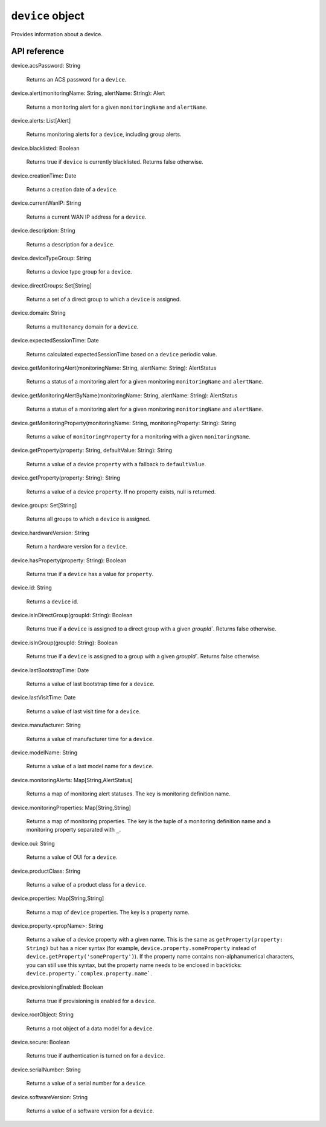 .. _UG_E_PEC_device_object:

.. role:: sign
.. role:: sym
.. role:: dyn

``device`` object
=================

Provides information about a device.

API reference
-------------

.. This API is from: com.avsystem.ump.core.db.entities.Device

| :sign:`device.`:sym:`acsPassword`:sign:`: String`

  Returns an ACS password for a ``device``.

| :sign:`device.`:sym:`alert`:sign:`(monitoringName: String, alertName: String): Alert`

  Returns a monitoring alert for a given ``monitoringName`` and ``alertName``.

| :sign:`device.`:sym:`alerts`:sign:`: List[Alert]`

  Returns monitoring alerts for a ``device``, including group alerts.

| :sign:`device.`:sym:`blacklisted`:sign:`: Boolean`

  Returns true if ``device`` is currently blacklisted. Returns false otherwise.

| :sign:`device.`:sym:`creationTime`:sign:`: Date`

  Returns a creation date of a ``device``.

| :sign:`device.`:sym:`currentWanIP`:sign:`: String`

  Returns a current WAN IP address for a ``device``.

| :sign:`device.`:sym:`description`:sign:`: String`

  Returns a description for a ``device``.

| :sign:`device.`:sym:`deviceTypeGroup`:sign:`: String`

  Returns a device type group for a ``device``.

| :sign:`device.`:sym:`directGroups`:sign:`: Set[String]`

  Returns a set of a direct group to which a ``device`` is assigned.

| :sign:`device.`:sym:`domain`:sign:`: String`

  Returns a multitenancy domain for a ``device``.

| :sign:`device.`:sym:`expectedSessionTime`:sign:`: Date`

  Returns calculated expectedSessionTime based on a ``device`` periodic value.

| :sign:`device.`:sym:`getMonitoringAlert`:sign:`(monitoringName: String, alertName: String): AlertStatus`

  Returns a status of a monitoring alert for a given monitoring ``monitoringName`` and ``alertName``.

| :sign:`device.`:sym:`getMonitoringAlertByName`:sign:`(monitoringName: String, alertName: String): AlertStatus`

  Returns a status of a monitoring alert for a given monitoring ``monitoringName`` and ``alertName``.

| :sign:`device.`:sym:`getMonitoringProperty`:sign:`(monitoringName: String, monitoringProperty: String): String`

  Returns a value of ``monitoringProperty`` for a monitoring with a given ``monitoringName``.

| :sign:`device.`:sym:`getProperty`:sign:`(property: String, defaultValue: String): String`

  Returns a value of a device ``property`` with a fallback to ``defaultValue``.

| :sign:`device.`:sym:`getProperty`:sign:`(property: String): String`

  Returns a value of a device ``property``. If no property exists, null is returned.

| :sign:`device.`:sym:`groups`:sign:`: Set[String]`

  Returns all groups to which a ``device`` is assigned.

| :sign:`device.`:sym:`hardwareVersion`:sign:`: String`

  Return a hardware version for a ``device``.

| :sign:`device.`:sym:`hasProperty`:sign:`(property: String): Boolean`

  Returns true if a ``device`` has a value for ``property``.

| :sign:`device.`:sym:`id`:sign:`: String`

  Returns a ``device`` id.

| :sign:`device.`:sym:`isInDirectGroup`:sign:`(groupId: String): Boolean`

  Returns true if a ``device`` is assigned to a direct group with a given `groupId``. Returns false otherwise.

| :sign:`device.`:sym:`isInGroup`:sign:`(groupId: String): Boolean`

  Returns true if a ``device`` is assigned to a group with a given `groupId``. Returns false otherwise.

| :sign:`device.`:sym:`lastBootstrapTime`:sign:`: Date`

  Returns a value of last bootstrap time for a ``device``.

| :sign:`device.`:sym:`lastVisitTime`:sign:`: Date`

  Returns a value of last visit time for a ``device``.

| :sign:`device.`:sym:`manufacturer`:sign:`: String`

  Returns a value of manufacturer time for a ``device``.

| :sign:`device.`:sym:`modelName`:sign:`: String`

  Returns a value of a last model name for a ``device``.

| :sign:`device.`:sym:`monitoringAlerts`:sign:`: Map[String,AlertStatus]`

  Returns a map of monitoring alert statuses. The key is monitoring definition name.

| :sign:`device.`:sym:`monitoringProperties`:sign:`: Map[String,String]`

  Returns a map of monitoring properties. The key is the tuple of a monitoring definition name and a monitoring property
  separated with ``_``.

| :sign:`device.`:sym:`oui`:sign:`: String`

  Returns a value of OUI for a ``device``.

| :sign:`device.`:sym:`productClass`:sign:`: String`

  Returns a value of a product class for a ``device``.

| :sign:`device.`:sym:`properties`:sign:`: Map[String,String]`

  Returns a map of ``device`` properties. The key is a property name.

| :sign:`device.`:sym:`property.`:dyn:`<propName>`:sign:`: String`

  Returns a value of a device property with a given name. This is the same as ``getProperty(property: String)`` but has
  a nicer syntax (for example, ``device.property.someProperty`` instead of ``device.getProperty('someProperty')``).
  If the property name contains non-alphanumerical characters, you can still use this syntax, but the property name
  needs to be enclosed in backticks: ``device.property.`complex.property.name```.

| :sign:`device.`:sym:`provisioningEnabled`:sign:`: Boolean`

  Returns true if provisioning is enabled for a ``device``.

| :sign:`device.`:sym:`rootObject`:sign:`: String`

  Returns a root object of a data model for a ``device``.

| :sign:`device.`:sym:`secure`:sign:`: Boolean`

  Returns true if authentication is turned on for a ``device``.

| :sign:`device.`:sym:`serialNumber`:sign:`: String`

  Returns a value of a serial number for a ``device``.

| :sign:`device.`:sym:`softwareVersion`:sign:`: String`

  Returns a value of a software version for a ``device``.

